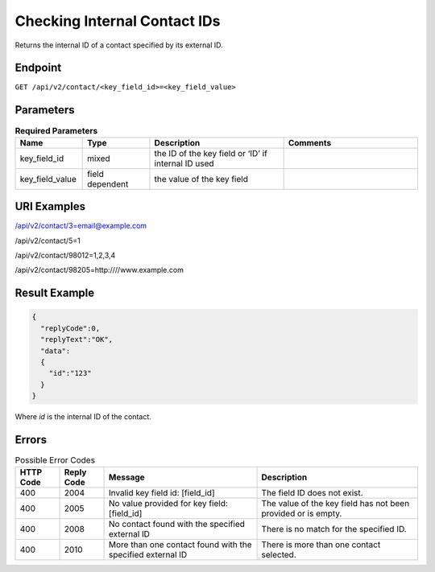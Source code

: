 Checking Internal Contact IDs
=============================

Returns the internal ID of a contact specified by its external ID.

Endpoint
--------

``GET /api/v2/contact/<key_field_id>=<key_field_value>``

Parameters
----------

.. list-table:: **Required Parameters**
   :header-rows: 1
   :widths: 20 20 40 40

   * - Name
     - Type
     - Description
     - Comments
   * - key_field_id
     - mixed
     - the ID of the key field or ‘ID’ if internal ID used
     -
   * - key_field_value
     - field dependent
     - the value of the key field
     -

URI Examples
------------

/api/v2/contact/3=email@example.com

/api/v2/contact/5=1

/api/v2/contact/98012=1,2,3,4

/api/v2/contact/98205=http:////www.example.com

Result Example
--------------

.. code-block:: json

   {
     "replyCode":0,
     "replyText":"OK",
     "data":
     {
       "id":"123"
     }
   }

Where *id* is the internal ID of the contact.

Errors
------

.. list-table:: Possible Error Codes
   :header-rows: 1

   * - HTTP Code
     - Reply Code
     - Message
     - Description
   * - 400
     - 2004
     - Invalid key field id: [field_id]
     - The field ID does not exist.
   * - 400
     - 2005
     - No value provided for key field: [field_id]
     - The value of the key field has not been provided or is empty.
   * - 400
     - 2008
     - No contact found with the specified external ID
     - There is no match for the specified ID.
   * - 400
     - 2010
     - More than one contact found with the specified external ID
     - There is more than one contact selected.
